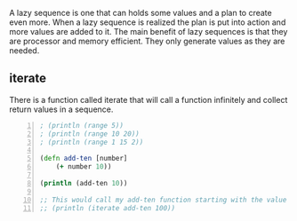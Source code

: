 A lazy sequence is one that can holds some
values and a plan to create even more. When a
lazy sequence is realized the plan is put into
action and more values are added to it. The
main benefit of lazy sequences is that they
are processor and memory efficient. They only
generate values as they are needed.

** iterate
There is a function called iterate that will
call a function infinitely and collect return
values in a sequence.

#+BEGIN_SRC clojure -n :i clj :async :results verbatim code
  ; (println (range 5)) 
  ; (println (range 10 20)) 
  ; (println (range 1 15 2)) 

  (defn add-ten [number] 
      (+ number 10)) 

  (println (add-ten 10)) 

  ;; This would call my add-ten function starting with the value 100. 
  ;; (println (iterate add-ten 100))
#+END_SRC